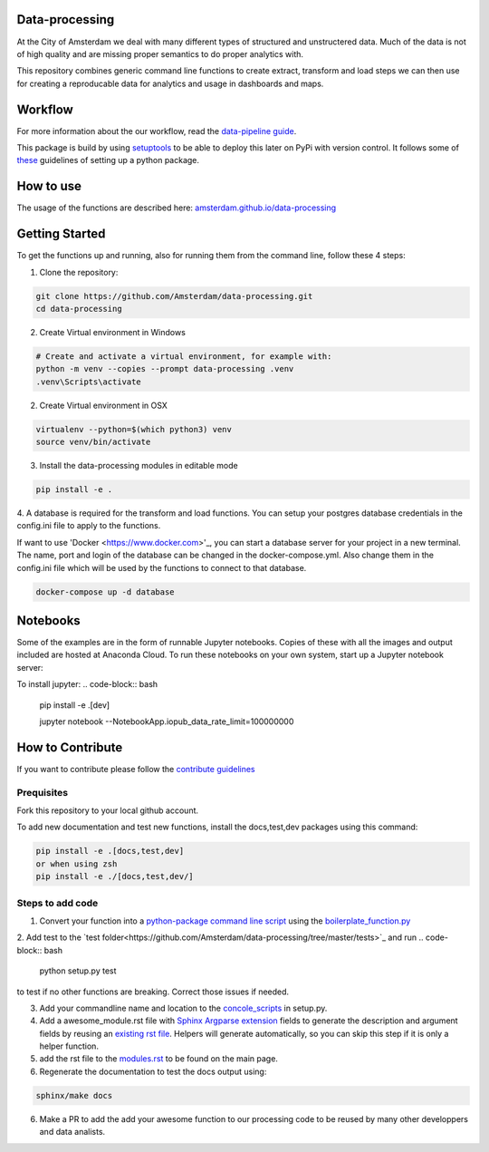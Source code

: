 Data-processing
===============

.. image:: https://img.shields.io/badge/python-3.6-blue.svg
   :target: https://www.python.org/

.. image:: https://img.shields.io/badge/license-MPLv2.0-blue.svg
   :target: https://www.mozilla.org/en-US/MPL/2.0/

At the City of Amsterdam we deal with many different types of structured and unstructered data. Much of the data is not of high quality and are missing proper semantics to do proper analytics with.

This repository combines generic command line functions to create extract, transform and load steps we can then use for creating a reproducable data for analytics and usage in dashboards and maps.

Workflow
========

For more information about the our workflow, read the
`data-pipeline guide <https://amsterdam.github.io/guides/data-pipeline/>`_.

This package is build by using `setuptools <http://setuptools.readthedocs.io>`_ to be able to deploy this later on PyPi with version control. It follows some of `these <http://alexanderwaldin.github.io/packaging-python-project.html>`_ guidelines of setting up a python package.

How to use
==========

The usage of the functions are described here:
`amsterdam.github.io/data-processing <https://amsterdam.github.io/data-processing/>`_ 


Getting Started
===============

To get the functions up and running, also for running them from the command line, follow these 4 steps:

1. Clone the repository:

.. code-block:: bash

    git clone https://github.com/Amsterdam/data-processing.git
    cd data-processing

2. Create Virtual environment in Windows

.. code-block:: bash

    # Create and activate a virtual environment, for example with:
    python -m venv --copies --prompt data-processing .venv 
    .venv\Scripts\activate

2. Create Virtual environment in OSX

.. code-block:: bash

    virtualenv --python=$(which python3) venv
    source venv/bin/activate 

3. Install the data-processing modules in editable mode

.. code-block:: bash    

    pip install -e .

4. A database is required for the transform and load functions. 
You can setup your postgres database credentials in the config.ini file to apply to the functions.

If want to use 'Docker <https://www.docker.com>'_, you can start a database server for your project in a new terminal. The name, port and login of the database can be changed in the docker-compose.yml. Also change them in the config.ini file which will be used by the functions to connect to that database.


.. code-block:: bash    

    docker-compose up -d database

Notebooks
=========
Some of the examples are in the form of runnable Jupyter notebooks. Copies of these with all the images and output included are hosted at Anaconda Cloud. To run these notebooks on your own system, start up a Jupyter notebook server:

To install jupyter:
.. code-block:: bash    

    pip install -e .\[dev\]

    jupyter notebook --NotebookApp.iopub_data_rate_limit=100000000


How to Contribute
=================
If you want to contribute please follow the `contribute guidelines <https://amsterdam.github.io/CONTRIBUTING/>`_ 

Prequisites
-----------
Fork this repository to your local github account.

To add new documentation and test new functions, install the docs,test,dev packages using this command:

.. code-block:: bash    

    pip install -e .[docs,test,dev]
    or when using zsh
    pip install -e ./[docs,test,dev/]

Steps to add code
-----------------

1. Convert your function into a `python-package command line script <https://python-packaging.readthedocs.io/en/latest/command-line-scripts.html>`_ using the `boilerplate_function.py <https://github.com/Amsterdam/data-processing/blob/master/src/boilerplate_function.py>`_ 

2. Add test to the `test folder<https://github.com/Amsterdam/data-processing/tree/master/tests>`_ and run 
.. code-block:: bash
    
    python setup.py test

to test if no other functions are breaking. Correct those issues if needed.

3. Add your commandline name and location to the `concole_scripts <https://github.com/Amsterdam/data-processing/blob/master/setup.py#L36>`_ in setup.py.

4. Add a awesome_module.rst file with `Sphinx Argparse extension <http://sphinx-argparse.readthedocs.io/en/latest/>`_ fields to generate the description and argument fields by reusing an `existing rst file <https://github.com/Amsterdam/data-processing/blob/master/sphinx/source/extract/download_from_data_amsterdam.rst>`_. Helpers will generate automatically, so you can skip this step if it is only a helper function. 

5. add the rst file to the `modules.rst <https://github.com/Amsterdam/data-processing/blob/master/sphinx/source/modules.rst>`_ to be found on the main page.

6. Regenerate the documentation to test the docs output using:

.. code-block:: bash
    
    sphinx/make docs

6. Make a PR to add the add your awesome function to our processing code to be reused by many other developpers and data analists.


